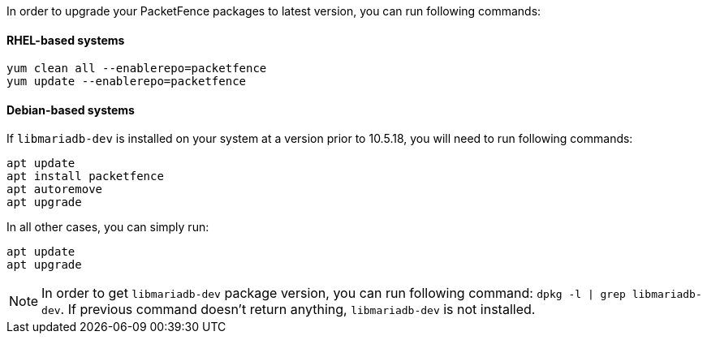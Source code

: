 In order to upgrade your PacketFence packages to latest version, you can run following commands:

==== RHEL-based systems

[source,bash]
----
yum clean all --enablerepo=packetfence
yum update --enablerepo=packetfence
----

==== Debian-based systems

If `libmariadb-dev` is installed on your system at a version prior to 10.5.18, you will need to run following commands:

[source,bash]
----
apt update
apt install packetfence
apt autoremove
apt upgrade
----

In all other cases, you can simply run:

[source,bash]
----
apt update
apt upgrade
----

NOTE: In order to get `libmariadb-dev` package version, you can run following command: `dpkg -l | grep libmariadb-dev`.
If previous command doesn't return anything, `libmariadb-dev` is not installed.
